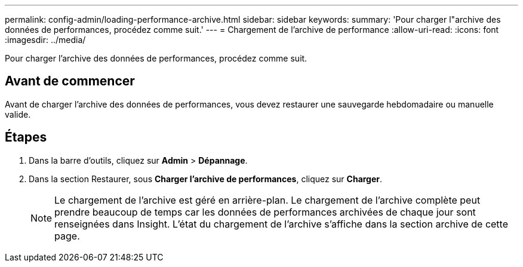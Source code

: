 ---
permalink: config-admin/loading-performance-archive.html 
sidebar: sidebar 
keywords:  
summary: 'Pour charger l"archive des données de performances, procédez comme suit.' 
---
= Chargement de l'archive de performance
:allow-uri-read: 
:icons: font
:imagesdir: ../media/


[role="lead"]
Pour charger l'archive des données de performances, procédez comme suit.



== Avant de commencer

Avant de charger l'archive des données de performances, vous devez restaurer une sauvegarde hebdomadaire ou manuelle valide.



== Étapes

. Dans la barre d'outils, cliquez sur *Admin* > *Dépannage*.
. Dans la section Restaurer, sous *Charger l'archive de performances*, cliquez sur *Charger*.
+
[NOTE]
====
Le chargement de l'archive est géré en arrière-plan. Le chargement de l'archive complète peut prendre beaucoup de temps car les données de performances archivées de chaque jour sont renseignées dans Insight. L'état du chargement de l'archive s'affiche dans la section archive de cette page.

====

